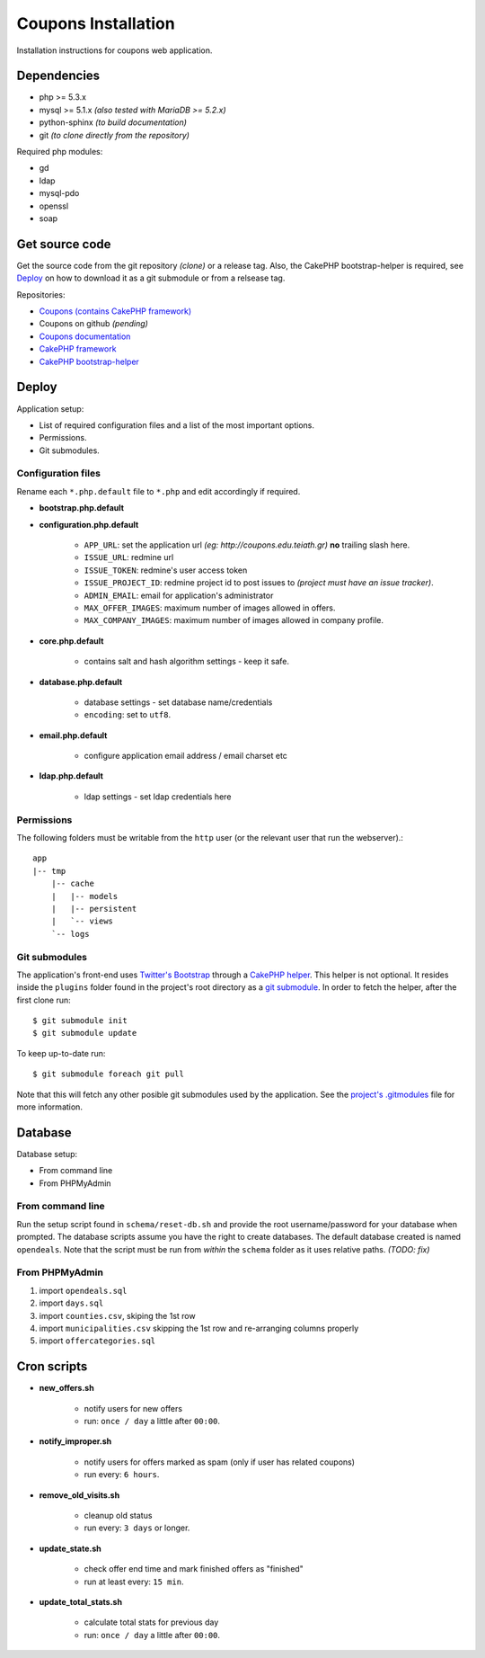Coupons Installation
====================

Installation instructions for coupons web application.

Dependencies
------------

* php >= 5.3.x
* mysql >= 5.1.x *(also tested with MariaDB >= 5.2.x)*
* python-sphinx *(to build documentation)*
* git *(to clone directly from the repository)*

Required php modules:

* gd
* ldap
* mysql-pdo
* openssl
* soap

Get source code
---------------

Get the source code from the git repository *(clone)* or a release tag.
Also, the CakePHP bootstrap-helper is required, see `Deploy`_ on how to
download it as a git submodule or from a relsease tag.

Repositories:

* `Coupons (contains CakePHP framework) <http://git.edu.teiath.gr/coupons.git>`_
* Coupons on github *(pending)*
* `Coupons documentation <http://git.edu.teiath.gr/coupons-docs.git>`_
* `CakePHP framework <https://github.com/cakephp/cakephp>`_
* `CakePHP bootstrap-helper <https://github.com/loadsys/twitter-bootstrap-helper>`_

Deploy
------

Application setup:

* List of required configuration files and a list of the most important options.
* Permissions.
* Git submodules.

Configuration files
^^^^^^^^^^^^^^^^^^^

Rename each ``*.php.default`` file to ``*.php`` and edit accordingly if required.

* **bootstrap.php.default**

* **configuration.php.default**

    * ``APP_URL``: set the application url `(eg: http://coupons.edu.teiath.gr)` **no** trailing slash here.
    * ``ISSUE_URL``: redmine url
    * ``ISSUE_TOKEN``: redmine's user access token
    * ``ISSUE_PROJECT_ID``: redmine project id to post issues to `(project must have an issue tracker)`.
    * ``ADMIN_EMAIL``: email for application's administrator
    * ``MAX_OFFER_IMAGES``: maximum number of images allowed in offers.
    * ``MAX_COMPANY_IMAGES``: maximum number of images allowed in company profile.

* **core.php.default**

    * contains salt and hash algorithm settings - keep it safe.

* **database.php.default**

    * database settings - set database name/credentials
    * ``encoding``: set to ``utf8``.

* **email.php.default**

    * configure application email address / email charset etc

* **ldap.php.default**

    * ldap settings - set ldap credentials here


Permissions
^^^^^^^^^^^

The following folders must be writable from the ``http`` user (or the relevant user that run the webserver).::

    app
    |-- tmp
        |-- cache
        |   |-- models
        |   |-- persistent
        |   `-- views
        `-- logs


Git submodules
^^^^^^^^^^^^^^

The application's front-end uses `Twitter's Bootstrap`_ through a `CakePHP helper`_.
This helper is not optional. It resides inside the ``plugins`` folder found in the
project's root directory as a `git submodule`_. In order to fetch the helper, after
the first clone run: ::

    $ git submodule init
    $ git submodule update

To keep up-to-date run: ::

    $ git submodule foreach git pull


Note that this will fetch any other posible git submodules used by the application.
See the `project's .gitmodules`_ file for more information.

.. _Twitter's Bootstrap: http://twitter.github.com/bootstrap
.. _CakePHP helper: https://github.com/loadsys/twitter-bootstrap-helper
.. _git submodule: http://git-scm.com/book/en/Git-Tools-Submodules
.. _project's .gitmodules: http://git.edu.teiath.gr/coupons.git/tree/.gitmodules


Database
--------

Database setup:

* From command line
* From PHPMyAdmin

From command line
^^^^^^^^^^^^^^^^^

Run the setup script found in ``schema/reset-db.sh`` and provide the root username/password
for your database when prompted. The database scripts assume you have the right to create
databases. The default database created is named ``opendeals``. Note that the script must be run
from *within* the ``schema`` folder as it uses relative paths. `(TODO: fix)`

From PHPMyAdmin
^^^^^^^^^^^^^^^

#. import ``opendeals.sql``
#. import ``days.sql``
#. import ``counties.csv``, skiping the 1st row
#. import ``municipalities.csv`` skipping the 1st row and re-arranging columns properly
#. import ``offercategories.sql``



Cron scripts
------------

* **new_offers.sh**

    * notify users for new offers
    * run: ``once / day`` a little after ``00:00``.

* **notify_improper.sh**

    * notify users for offers marked as spam (only if user has related coupons)
    * run every: ``6 hours``.

* **remove_old_visits.sh**

    * cleanup old status
    * run every: ``3 days`` or longer.

* **update_state.sh**

    * check offer end time and mark finished offers as "finished"
    * run at least every: ``15 min``.

* **update_total_stats.sh**

    * calculate total stats for previous day
    * run: ``once / day`` a little after ``00:00``.

